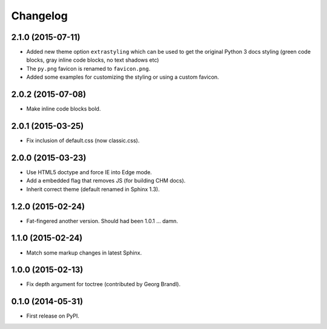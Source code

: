 Changelog
=========

2.1.0 (2015-07-11)
------------------

* Added new theme option ``extrastyling`` which can be used to get the
  original Python 3 docs styling (green code blocks, gray inline code
  blocks, no text shadows etc)
* The ``py.png`` favicon is renamed to ``favicon.png``.
* Added some examples for customizing the styling or using a custom favicon.

2.0.2 (2015-07-08)
------------------

* Make inline code blocks bold.

2.0.1 (2015-03-25)
------------------

* Fix inclusion of default.css (now classic.css).

2.0.0 (2015-03-23)
------------------

* Use HTML5 doctype and force IE into Edge mode.
* Add a embedded flag that removes JS (for building CHM docs).
* Inherit correct theme (default renamed in Sphinx 1.3).

1.2.0 (2015-02-24)
------------------

* Fat-fingered another version. Should had been 1.0.1 ... damn.

1.1.0 (2015-02-24)
------------------

* Match some markup changes in latest Sphinx.

1.0.0 (2015-02-13)
------------------

* Fix depth argument for toctree (contributed by Georg Brandl).

0.1.0 (2014-05-31)
------------------

* First release on PyPI.
